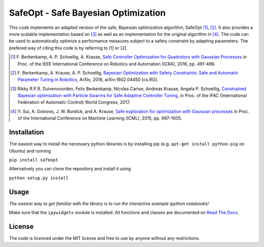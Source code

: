 ====================================
SafeOpt - Safe Bayesian Optimization
====================================

.. image:: https://travis-ci.org/befelix/SafeOpt.svg?branch=master
  :target: https://travis-ci.org/befelix/SafeOpt
  :alt: Build Status
.. image:: https://readthedocs.org/projects/safeopt/badge/?version=latest
  :target: http://safeopt.readthedocs.io/en/latest/?badge=latest
  :alt: Documentation Status

This code implements an adapted version of the safe, Bayesian optimization algorithm, SafeOpt [1]_, [2]_. It also provides a more scalable implementation based on [3]_ as well as an implementation for the original algorithm in [4]_.
The code can be used to automatically optimize a performance measures subject to a safety constraint by adapting parameters.
The prefered way of citing this code is by referring to [1] or [2].

.. image:: http://img.youtube.com/vi/GiqNQdzc5TI/0.jpg
  :target: http://www.youtube.com/watch?feature=player_embedded&v=GiqNQdzc5TI
  :alt: Youtube video

.. [1] F. Berkenkamp, A. P. Schoellig, A. Krause,
  `Safe Controller Optimization for Quadrotors with Gaussian Processes <http://arxiv.org/abs/1509.01066>`_
  in Proc. of the IEEE International Conference on Robotics and Automation (ICRA), 2016, pp. 491-496.

.. [2] F. Berkenkamp, A. Krause, A. P. Schoellig,
  `Bayesian Optimization with Safety Constraints: Safe and Automatic Parameter Tuning in Robotics  <http://arxiv.org/abs/1602.04450>`_,
  ArXiv, 2016, arXiv:1602.04450 [cs.RO].

.. [3] Rikky R.P.R. Duivenvoorden, Felix Berkenkamp, Nicolas Carion, Andreas Krause, Angela P. Schoellig,
  `Constrained Bayesian optimization with Particle Swarms for Safe Adaptive Controller Tuning <http://www.dynsyslab.org/wp-content/papercite-data/pdf/duivenvoorden-ifac17.pdf>`_,
  in Proc. of the IFAC (International Federation of Automatic Control) World Congress, 2017.

.. [4] Y. Sui, A. Gotovos, J. W. Burdick, and A. Krause,
  `Safe exploration for optimization with Gaussian processes <https://las.inf.ethz.ch/files/sui15icml-long.pdf>`_
  in Proc. of the International Conference on Machine Learning (ICML), 2015, pp. 997–1005.


Installation
------------
The easiest way to install the necessary python libraries is by installing pip (e.g. ``apt-get install python-pip`` on Ubuntu) and running

``pip install safeopt``

Alternatively you can clone the repository and install it using

``python setup.py install``

Usage
-----

*The easiest way to get familiar with the library is to run the interactive example ipython notebooks!*

Make sure that the ``ipywidgets`` module is installed. All functions and classes are documented on `Read The Docs <http://safeopt.readthedocs.org/en/latest/>`_.


License
-------

The code is licenced under the MIT license and free to use by anyone without any restrictions.
